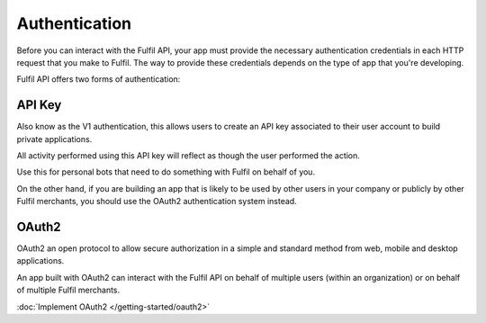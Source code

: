 Authentication
==============

Before you can interact with the Fulfil API, your app must provide the 
necessary authentication credentials in each HTTP request that you
make to Fulfil. The way to provide these credentials depends on the 
type of app that you're developing. 


Fulfil API offers two forms of authentication:

API Key
-------

Also know as the V1 authentication, this allows users to create an
API key associated to their user account to build private applications.

All activity performed using this API key will reflect as though the
user performed the action.

Use this for personal bots that need to do something with Fulfil on
behalf of you.

On the other hand, if you are building an app that is likely to be used
by other users in your company or publicly by other Fulfil merchants, you
should use the OAuth2 authentication system instead.


OAuth2
------

OAuth2 an open protocol to allow secure authorization in a simple and 
standard method from web, mobile and desktop applications.

An app built with OAuth2 can interact with the Fulfil API on behalf of
multiple users (within an organization) or on behalf of multiple Fulfil
merchants.

:doc:`Implement OAuth2 </getting-started/oauth2>`